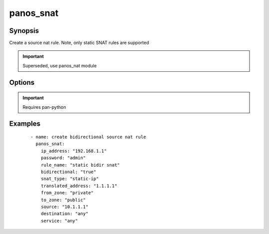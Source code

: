 .. _panos_snat:

panos_snat
``````````````````````````````

Synopsis
--------

Create a source nat rule.
Note, only static SNAT rules are supported


.. important:: Superseded, use panos_nat module


Options
-------

.. raw:: html

    <table border=1 cellpadding=4>
    <tr>
    <th class="head">parameter</th>
    <th class="head">required</th>
    <th class="head">default</th>
    <th class="head">choices</th>
    <th class="head">comments</th>
    </tr>
        <tr style="text-align:center">
    <td style="vertical-align:middle">username</td>
    <td style="vertical-align:middle">no</td>
    <td style="vertical-align:middle">admin</td>
        <td style="vertical-align:middle;text-align:left"><ul style="margin:0;"></ul></td>
        <td style="vertical-align:middle;text-align:left">
      username for authentication<br></td>
    </tr>
        <tr style="text-align:center">
    <td style="vertical-align:middle">translated_address</td>
    <td style="vertical-align:middle">no</td>
    <td style="vertical-align:middle">None</td>
        <td style="vertical-align:middle;text-align:left"><ul style="margin:0;"></ul></td>
        <td style="vertical-align:middle;text-align:left">
      translated address<br></td>
    </tr>
        <tr style="text-align:center">
    <td style="vertical-align:middle">to_zone</td>
    <td style="vertical-align:middle">yes</td>
    <td style="vertical-align:middle"></td>
        <td style="vertical-align:middle;text-align:left"><ul style="margin:0;"></ul></td>
        <td style="vertical-align:middle;text-align:left">
      destination zone<br></td>
    </tr>
        <tr style="text-align:center">
    <td style="vertical-align:middle">service</td>
    <td style="vertical-align:middle">no</td>
    <td style="vertical-align:middle">any</td>
        <td style="vertical-align:middle;text-align:left"><ul style="margin:0;"></ul></td>
        <td style="vertical-align:middle;text-align:left">
      service<br></td>
    </tr>
        <tr style="text-align:center">
    <td style="vertical-align:middle">snat_type</td>
    <td style="vertical-align:middle">yes</td>
    <td style="vertical-align:middle"></td>
        <td style="vertical-align:middle;text-align:left"><ul style="margin:0;"><li>static-ip</li><li>dynamic-ip-and-port</li></ul></td>
        <td style="vertical-align:middle;text-align:left">
      type of SNAT<br></td>
    </tr>
        <tr style="text-align:center">
    <td style="vertical-align:middle">rule_name</td>
    <td style="vertical-align:middle">yes</td>
    <td style="vertical-align:middle"></td>
        <td style="vertical-align:middle;text-align:left"><ul style="margin:0;"></ul></td>
        <td style="vertical-align:middle;text-align:left">
      name of the SNAT rule<br></td>
    </tr>
        <tr style="text-align:center">
    <td style="vertical-align:middle">ip_address</td>
    <td style="vertical-align:middle">yes</td>
    <td style="vertical-align:middle"></td>
        <td style="vertical-align:middle;text-align:left"><ul style="margin:0;"></ul></td>
        <td style="vertical-align:middle;text-align:left">
      IP address (or hostname) of PAN-OS device<br></td>
    </tr>
        <tr style="text-align:center">
    <td style="vertical-align:middle">interface_address_if</td>
    <td style="vertical-align:middle">no</td>
    <td style="vertical-align:middle">None</td>
        <td style="vertical-align:middle;text-align:left"><ul style="margin:0;"></ul></td>
        <td style="vertical-align:middle;text-align:left">
      interface for dynamic-ip-and-port interface address NAT rules<br></td>
    </tr>
        <tr style="text-align:center">
    <td style="vertical-align:middle">destination</td>
    <td style="vertical-align:middle">no</td>
    <td style="vertical-align:middle">any</td>
        <td style="vertical-align:middle;text-align:left"><ul style="margin:0;"></ul></td>
        <td style="vertical-align:middle;text-align:left">
      destination address<br></td>
    </tr>
        <tr style="text-align:center">
    <td style="vertical-align:middle">from_zone</td>
    <td style="vertical-align:middle">yes</td>
    <td style="vertical-align:middle"></td>
        <td style="vertical-align:middle;text-align:left"><ul style="margin:0;"></ul></td>
        <td style="vertical-align:middle;text-align:left">
      source zone<br></td>
    </tr>
        <tr style="text-align:center">
    <td style="vertical-align:middle">source</td>
    <td style="vertical-align:middle">no</td>
    <td style="vertical-align:middle">any</td>
        <td style="vertical-align:middle;text-align:left"><ul style="margin:0;"></ul></td>
        <td style="vertical-align:middle;text-align:left">
      source address<br></td>
    </tr>
        <tr style="text-align:center">
    <td style="vertical-align:middle">bidirectional</td>
    <td style="vertical-align:middle">no</td>
    <td style="vertical-align:middle">false</td>
        <td style="vertical-align:middle;text-align:left"><ul style="margin:0;"></ul></td>
        <td style="vertical-align:middle;text-align:left">
      whether the SNAT should be bidirectional<br></td>
    </tr>
        <tr style="text-align:center">
    <td style="vertical-align:middle">commit</td>
    <td style="vertical-align:middle">no</td>
    <td style="vertical-align:middle">True</td>
        <td style="vertical-align:middle;text-align:left"><ul style="margin:0;"></ul></td>
        <td style="vertical-align:middle;text-align:left">
      commit if changed<br></td>
    </tr>
        <tr style="text-align:center">
    <td style="vertical-align:middle">password</td>
    <td style="vertical-align:middle">yes</td>
    <td style="vertical-align:middle"></td>
        <td style="vertical-align:middle;text-align:left"><ul style="margin:0;"></ul></td>
        <td style="vertical-align:middle;text-align:left">
      password for authentication<br></td>
    </tr>
        <tr style="text-align:center">
    <td style="vertical-align:middle">interface_address_ip</td>
    <td style="vertical-align:middle">no</td>
    <td style="vertical-align:middle">None</td>
        <td style="vertical-align:middle;text-align:left"><ul style="margin:0;"></ul></td>
        <td style="vertical-align:middle;text-align:left">
      IP address for dynamic-ip-and-port interface address NAT rules<br></td>
    </tr>
        </table><br>


.. important:: Requires pan-python


Examples
--------

 ::

    
    - name: create bidirectional source nat rule
      panos_snat:
        ip_address: "192.168.1.1"
        password: "admin"
        rule_name: "static bidir snat"
        bidirectional: "true"
        snat_type: "static-ip"
        translated_address: "1.1.1.1"
        from_zone: "private"
        to_zone: "public"
        source: "10.1.1.1"
        destination: "any"
        service: "any"

.. raw:: html

    <h4>Notes</h4>
        <p>Superseded, use panos_nat module</p>
    